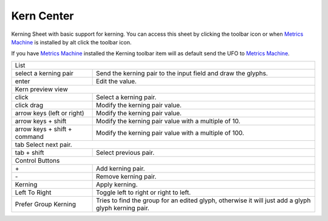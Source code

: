.. _kernCenter:

Kern Center
-----------

Kerning Sheet with basic support for kerning. You can access this sheet by clicking the toolbar icon or when `Metrics Machine`_ is installed by alt click the toolbar icon.

If you have `Metrics Machine`_ installed the Kerning toolbar item will as default send the UFO to `Metrics Machine`_.

.. _Metrics Machine: http://tools.typesupply.com/metricsmachine.html

.. image:: /static/kernCenter.png

.. cssclass:: doctable

+------------------------------+-----------------------------------------------------------------------------------------------------+
| List                                                                                                                               |
+------------------------------+-----------------------------------------------------------------------------------------------------+
| select a kerning pair        | Send the kerning pair to the input field and draw the glyphs.                                       |
+------------------------------+-----------------------------------------------------------------------------------------------------+
| enter                        | Edit the value.                                                                                     |
+------------------------------+-----------------------------------------------------------------------------------------------------+
| Kern preview view                                                                                                                  |
+------------------------------+-----------------------------------------------------------------------------------------------------+
| click                        | Select a kerning pair.                                                                              |
+------------------------------+-----------------------------------------------------------------------------------------------------+
| click drag                   | Modify the kerning pair value.                                                                      |
+------------------------------+-----------------------------------------------------------------------------------------------------+
| arrow keys (left or right)   | Modify the kerning pair value.                                                                      |
+------------------------------+-----------------------------------------------------------------------------------------------------+
| arrow keys + shift           | Modify the kerning pair value with a multiple of 10.                                                |
+------------------------------+-----------------------------------------------------------------------------------------------------+
| arrow keys + shift + command | Modify the kerning pair value with a multiple of 100.                                               |
+------------------------------+-----------------------------------------------------------------------------------------------------+
| tab Select next pair.                                                                                                              |
+------------------------------+-----------------------------------------------------------------------------------------------------+
| tab + shift                  | Select previous pair.                                                                               |
+------------------------------+-----------------------------------------------------------------------------------------------------+
| Control Buttons                                                                                                                    |
+------------------------------+-----------------------------------------------------------------------------------------------------+
| \+                           | Add kerning pair.                                                                                   |
+------------------------------+-----------------------------------------------------------------------------------------------------+
| \-                           | Remove kerning pair.                                                                                |
+------------------------------+-----------------------------------------------------------------------------------------------------+
| Kerning                      | Apply kerning.                                                                                      |
+------------------------------+-----------------------------------------------------------------------------------------------------+
| Left To Right                | Toggle left to right or right to left.                                                              |
+------------------------------+-----------------------------------------------------------------------------------------------------+
| Prefer Group Kerning         | Tries to find the group for an edited glyph, otherwise it will just add a glyph glyph kerning pair. |
+------------------------------+-----------------------------------------------------------------------------------------------------+

.. image:: /static/kernCenterAddPair.png

